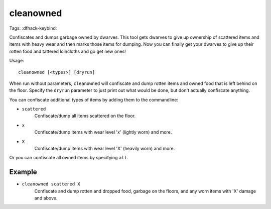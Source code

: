 cleanowned
==========

Tags:
:dfhack-keybind:

Confiscates and dumps garbage owned by dwarves. This tool gets dwarves to give
up ownership of scattered items and items with heavy wear and then marks those
items for dumping. Now you can finally get your dwarves to give up their rotten
food and tattered loincloths and go get new ones!

Usage::

    cleanowned [<types>] [dryrun]

When run without parameters, ``cleanowned`` will confiscate and dump rotten
items and owned food that is left behind on the floor. Specify the ``dryrun``
parameter to just print out what would be done, but don't actually confiscate
anything.

You can confiscate additional types of items by adding them to the commandline:

- ``scattered``
    Confiscate/dump all items scattered on the floor.
- ``x``
    Confiscate/dump items with wear level 'x' (lightly worn) and more.
- ``X``
    Confiscate/dump items with wear level 'X' (heavily worn) and more.

Or you can confiscate all owned items by specifying ``all``.

Example
-------

- ``cleanowned scattered X``
    Confiscate and dump rotten and dropped food, garbage on the floors, and any
    worn items with 'X' damage and above.
